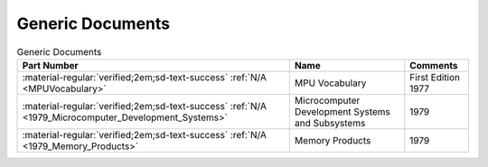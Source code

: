 .. _generic documents page:

Generic Documents
=================

.. csv-table:: Generic Documents
   :header: "Part Number","Name","Comments" 
   :widths: auto

   ":material-regular:`verified;2em;sd-text-success` :ref:`N/A <MPUVocabulary>`","MPU Vocabulary","First Edition 1977"
   ":material-regular:`verified;2em;sd-text-success` :ref:`N/A <1979_Microcomputer_Development_Systems>`","Microcomputer Development Systems and Subsystems","1979"
   ":material-regular:`verified;2em;sd-text-success` :ref:`N/A <1979_Memory_Products>`","Memory Products","1979"
